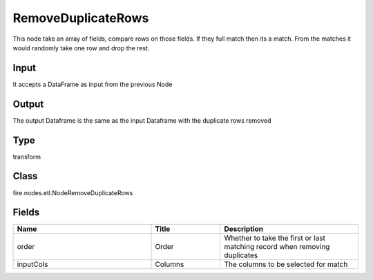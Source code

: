 RemoveDuplicateRows
=========== 

This node take an array of fields, compare rows on those fields. If they full match then its a match. From the matches it would randomly take one row and drop the rest.

Input
--------------
It accepts a DataFrame as input from the previous Node

Output
--------------
The output Dataframe is the same as the input Dataframe with the duplicate rows removed

Type
--------- 

transform

Class
--------- 

fire.nodes.etl.NodeRemoveDuplicateRows

Fields
--------- 

.. list-table::
      :widths: 10 5 10
      :header-rows: 1

      * - Name
        - Title
        - Description
      * - order
        - Order
        - Whether to take the first or last matching record when removing duplicates
      * - inputCols
        - Columns
        - The columns to be selected for match




